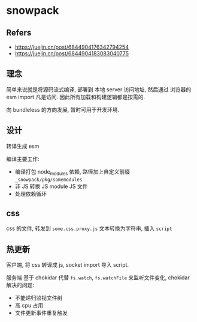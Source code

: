 #+STARTUP: content
#+CREATED: [2021-07-14 11:40]
* snowpack
** Refers
   - https://juejin.cn/post/6844904176342794254
   - https://juejin.cn/post/6844904183083040775
** 理念
   简单来说就是将源码流式编译, 部署到 本地 server 访问地址, 然后通过 浏览器的 esm import 凡是访问.
   因此所有加载和构建逻辑都是按需的.

   向 bundleless 的方向发展, 暂时可用于开发环境. 
     
** 设计
   转译生成 esm
    
   编译主要工作:
   - 编译打包 node_modules 依赖, 路径加上自定义前缀  ~_snowpack/pkg/somemodules~ 
   - 非 JS 转换 JS module JS 文件
   - 处理依赖循环

** css
   css 的文件, 转发到 ~some.css.proxy.js~
   文本转换为字符串, 插入 ~script~
     
** 热更新
   客户端, 将 css 转译成 js, socket import 导入 script. 
   
   服务端 基于 chokidar 代替  ~fs.watch~, ~fs.watchFile~ 来监听文件变化, chokidar 解决的问题:
   - 不能递归监视文件树
   - 高 cpu 占用
   - 文件更新事件重复触发


   

